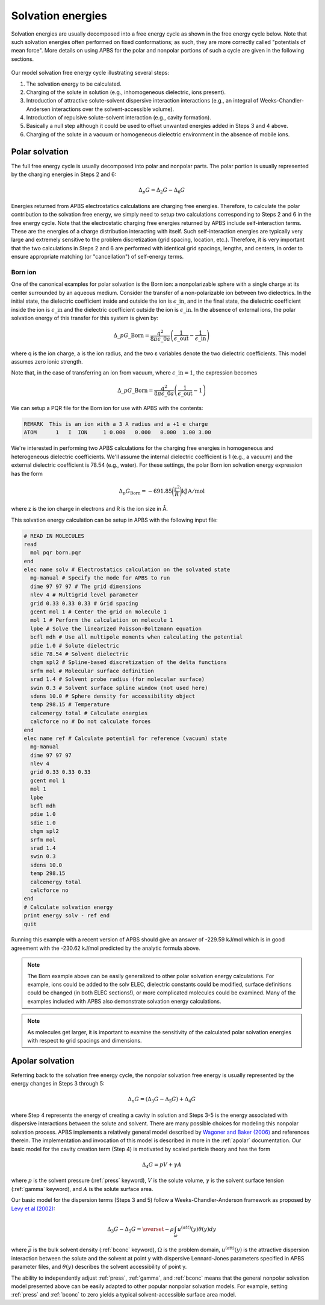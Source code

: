 ==================
Solvation energies
==================

.. todo::  Update this documentation with the *new APBS syntax* (see :ref:`new_input_format`).

Solvation energies are usually decomposed into a free energy cycle as shown in the free energy cycle below.
Note that such solvation energies often performed on fixed conformations; as such, they are more correctly called "potentials of mean force".
More details on using APBS for the polar and nonpolar portions of such a cycle are given in the following sections.

.. figure:: /media/apbs_sol_eng.png

Our model solvation free energy cycle illustrating several steps:

1. The solvation energy to be calculated.
2. Charging of the solute in solution (e.g., inhomogeneous dielectric, ions present).
3. Introduction of attractive solute-solvent dispersive interaction interactions (e.g., an integral of Weeks-Chandler-Andersen interactions over the solvent-accessible volume).
4. Introduction of repulsive solute-solvent interaction (e.g., cavity formation).
5. Basically a null step although it could be used to offset unwanted energies added in Steps 3 and 4 above.
6. Charging of the solute in a vacuum or homogeneous dielectric environment in the absence of mobile ions.

---------------
Polar solvation
---------------

The full free energy cycle is usually decomposed into polar and nonpolar parts.
The polar portion is usually represented by the charging energies in Steps 2 and 6:

.. math::

   \Delta_p G = \Delta_2 G - \Delta_6 G 

Energies returned from APBS electrostatics calculations are charging free energies.
Therefore, to calculate the polar contribution to the solvation free energy, we simply need to setup two calculations corresponding to Steps 2 and 6 in the free energy cycle.
Note that the electrostatic charging free energies returned by APBS include self-interaction terms.
These are the energies of a charge distribution interacting with itself.
Such self-interaction energies are typically very large and extremely sensitive to the problem discretization (grid spacing, location, etc.).
Therefore, it is very important that the two calculations in Steps 2 and 6 are performed with identical grid spacings, lengths, and centers, in order to ensure appropriate matching (or "cancellation") of self-energy terms.

^^^^^^^^
Born ion
^^^^^^^^

One of the canonical examples for polar solvation is the Born ion: a nonpolarizable sphere with a single charge at its center surrounded by an aqueous medium.
Consider the transfer of a non-polarizable ion between two dielectrics.
In the initial state, the dielectric coefficient inside and outside the ion is :math:`\epsilon\_{\mathrm {in}}`, and in the final state, the dielectric coefficient inside the ion is :math:`\epsilon\_{\mathrm {in}}` and the dielectric coefficient outside the ion is :math:`\epsilon\_{\mathrm {in}}`.
In the absence of external ions, the polar solvation energy of this transfer for this system is given by:

.. math::
   
   \Delta\_p G\_{\mathrm{Born}}= \frac{q^2}{8\pi\epsilon\_0 a}\left (\frac{1}{\epsilon\_{\mathrm {out}}}-\frac{1}{\epsilon\_{\mathrm {in}}}\right)

where q is the ion charge, a is the ion radius, and the two ε variables denote the two dielectric coefficients.
This model assumes zero ionic strength.

Note that, in the case of transferring an ion from vacuum, where :math:`\epsilon\_{\mathrm {in}} = 1`, the expression becomes

.. math::

   \Delta\_p G\_{\mathrm{Born}}= \frac{q^2}{8\pi\epsilon\_0 a}\left (\frac{1}{\epsilon\_{\mathrm {out}}}-1\right)

We can setup a PQR file for the Born ion for use with APBS with the contents:

.. code-block:: bash

   REMARK  This is an ion with a 3 A radius and a +1 e charge
   ATOM      1   I  ION     1 0.000   0.000   0.000  1.00 3.00

We're interested in performing two APBS calculations for the charging free energies in homogeneous and heterogeneous dielectric coefficients.
We'll assume the internal dielectric coefficient is 1 (e.g., a vacuum) and the external dielectric coefficient is 78.54 (e.g., water).
For these settings, the polar Born ion solvation energy expression has the form

.. math::

   \Delta_p G_{\mathrm{Born}} = -691.85 \biggl( \frac{z^2}{R} \biggr) \mathrm {kJ \, A/mol}

where z is the ion charge in electrons and R is the ion size in Å.

This solvation energy calculation can be setup in APBS with the following input file:

.. code-block:: bash

   # READ IN MOLECULES
   read
     mol pqr born.pqr
   end
   elec name solv # Electrostatics calculation on the solvated state
     mg-manual # Specify the mode for APBS to run
     dime 97 97 97 # The grid dimensions
     nlev 4 # Multigrid level parameter
     grid 0.33 0.33 0.33 # Grid spacing
     gcent mol 1 # Center the grid on molecule 1
     mol 1 # Perform the calculation on molecule 1
     lpbe # Solve the linearized Poisson-Boltzmann equation
     bcfl mdh # Use all multipole moments when calculating the potential
     pdie 1.0 # Solute dielectric
     sdie 78.54 # Solvent dielectric
     chgm spl2 # Spline-based discretization of the delta functions
     srfm mol # Molecular surface definition
     srad 1.4 # Solvent probe radius (for molecular surface)
     swin 0.3 # Solvent surface spline window (not used here)
     sdens 10.0 # Sphere density for accessibility object
     temp 298.15 # Temperature
     calcenergy total # Calculate energies
     calcforce no # Do not calculate forces
   end
   elec name ref # Calculate potential for reference (vacuum) state
     mg-manual
     dime 97 97 97
     nlev 4
     grid 0.33 0.33 0.33
     gcent mol 1
     mol 1
     lpbe
     bcfl mdh
     pdie 1.0
     sdie 1.0
     chgm spl2
     srfm mol
     srad 1.4
     swin 0.3
     sdens 10.0
     temp 298.15
     calcenergy total
     calcforce no
   end
   # Calculate solvation energy
   print energy solv - ref end
   quit

Running this example with a recent version of APBS should give an answer of -229.59 kJ/mol which is in good agreement with the -230.62 kJ/mol predicted by the analytic formula above.

.. note::

   The Born example above can be easily generalized to other polar solvation energy calculations.
   For example, ions could be added to the solv ELEC, dielectric constants could be modified, surface definitions could be changed (in both ELEC sections!), or more complicated molecules could be examined.
   Many of the examples included with APBS also demonstrate solvation energy calculations.

.. note::

   As molecules get larger, it is important to examine the sensitivity of the calculated polar solvation energies with respect to grid spacings and dimensions.

----------------
Apolar solvation
----------------

Referring back to the solvation free energy cycle, the nonpolar solvation free energy is usually represented by the energy changes in Steps 3 through 5:

.. math::

   \Delta_n G = (\Delta_3 G - \Delta_5 G) + \Delta_4 G


where Step 4 represents the energy of creating a cavity in solution and Steps 3-5 is the energy associated with dispersive interactions between the solute and solvent.
There are many possible choices for modeling this nonpolar solvation process.
APBS implements a relatively general model described by `Wagoner and Baker (2006) <http://www.pnas.org/content/103/22/8331>`_ and references therein.
The implementation and invocation of this model is described in more in the :ref:`apolar` documentation.
Our basic model for the cavity creation term (Step 4) is motivated by scaled particle theory and has the form

.. math::

   \Delta_4 G = pV + \gamma A

where :math:`p` is the solvent pressure (:ref:`press` keyword), :math:`V` is the solute volume, :math:`\gamma` is the solvent surface tension (:ref:`gamma` keyword), and :math:`A` is the solute surface area.

Our basic model for the dispersion terms (Steps 3 and 5) follow a Weeks-Chandler-Anderson framework as proposed by `Levy et al (2002) <http://onlinelibrary.wiley.com/doi/10.1002/jcc.10045/abstract>`_:

.. math::

   \Delta_3 G - \Delta_5 G = \overset{-} \rho \int_\omega u^{(att)}(y)\theta(y)dy

where :math:`\overline{\rho}` is the bulk solvent density (:ref:`bconc` keyword), :math:`\Omega` is the problem domain, :math:`u^{\mathrm{(att)}}(y)` is the attractive dispersion interaction between the solute and the solvent at point y with dispersive Lennard-Jones parameters specified in APBS parameter files, and :math:`\theta(y)` describes the solvent accessibility of point y.

The ability to independently adjust :ref:`press`, :ref:`gamma`, and :ref:`bconc` means that the general nonpolar solvation model presented above can be easily adapted to other popular nonpolar solvation models.
For example, setting :ref:`press` and :ref:`bconc` to zero yields a typical solvent-accessible surface area model.

